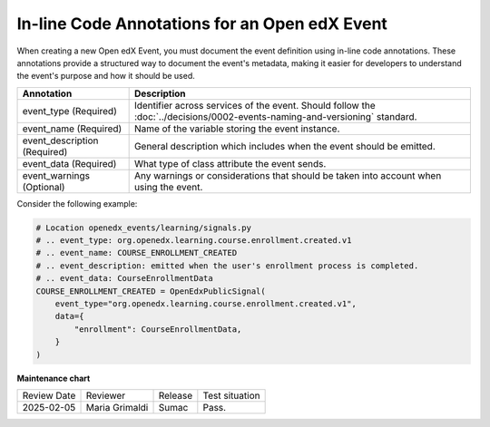 In-line Code Annotations for an Open edX Event
################################################

When creating a new Open edX Event, you must document the event definition using in-line code annotations. These annotations provide a structured way to document the event's metadata, making it easier for developers to understand the event's purpose and how it should be used.

+----------------------------------+----------------------------------------------------------------------------------------------------------------------------------+
| Annotation                       | Description                                                                                                                      |
+==================================+==================================================================================================================================+
| event_type (Required)            | Identifier across services of the event. Should follow the :doc:`../decisions/0002-events-naming-and-versioning` standard.       |
+----------------------------------+----------------------------------------------------------------------------------------------------------------------------------+
| event_name (Required)            | Name of the variable storing the event instance.                                                                                 |
+----------------------------------+----------------------------------------------------------------------------------------------------------------------------------+
| event_description (Required)     | General description which includes when the event should be emitted.                                                             |
+----------------------------------+----------------------------------------------------------------------------------------------------------------------------------+
| event_data (Required)            | What type of class attribute the event sends.                                                                                    |
+----------------------------------+----------------------------------------------------------------------------------------------------------------------------------+
| event_warnings (Optional)        | Any warnings or considerations that should be taken into account when using the event.                                           |
+----------------------------------+----------------------------------------------------------------------------------------------------------------------------------+

Consider the following example:

.. code-block:: python

    # Location openedx_events/learning/signals.py
    # .. event_type: org.openedx.learning.course.enrollment.created.v1
    # .. event_name: COURSE_ENROLLMENT_CREATED
    # .. event_description: emitted when the user's enrollment process is completed.
    # .. event_data: CourseEnrollmentData
    COURSE_ENROLLMENT_CREATED = OpenEdxPublicSignal(
        event_type="org.openedx.learning.course.enrollment.created.v1",
        data={
            "enrollment": CourseEnrollmentData,
        }
    )

**Maintenance chart**

+--------------+-------------------------------+----------------+--------------------------------+
| Review Date  | Reviewer                      |   Release      |Test situation                  |
+--------------+-------------------------------+----------------+--------------------------------+
|2025-02-05    | Maria Grimaldi                |  Sumac         |Pass.                           |
+--------------+-------------------------------+----------------+--------------------------------+

